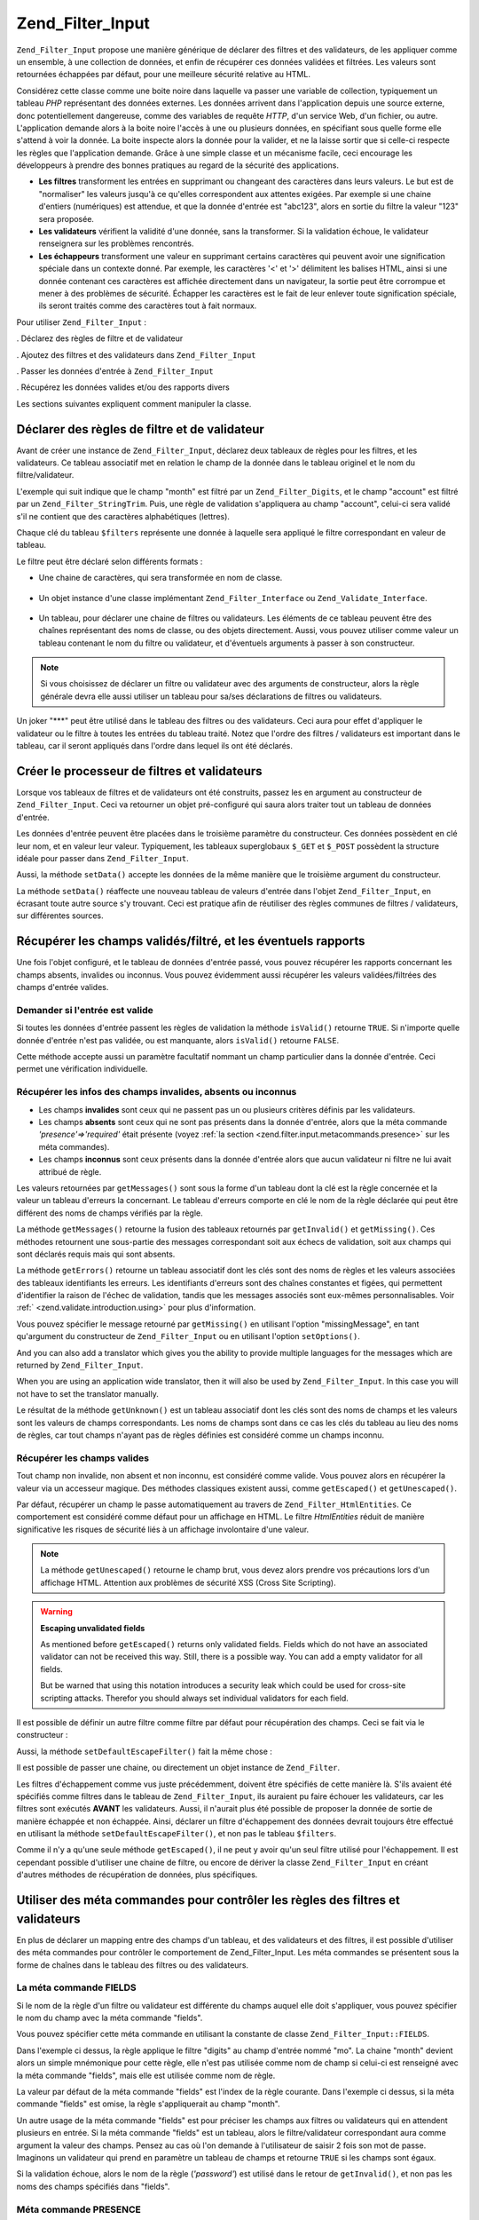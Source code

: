 .. _zend.filter.input:

Zend_Filter_Input
=================

``Zend_Filter_Input`` propose une manière générique de déclarer des filtres et des validateurs, de les
appliquer comme un ensemble, à une collection de données, et enfin de récupérer ces données validées et
filtrées. Les valeurs sont retournées échappées par défaut, pour une meilleure sécurité relative au HTML.

Considérez cette classe comme une boite noire dans laquelle va passer une variable de collection, typiquement un
tableau *PHP* représentant des données externes. Les données arrivent dans l'application depuis une source
externe, donc potentiellement dangereuse, comme des variables de requête *HTTP*, d'un service Web, d'un fichier,
ou autre. L'application demande alors à la boite noire l'accès à une ou plusieurs données, en spécifiant sous
quelle forme elle s'attend à voir la donnée. La boite inspecte alors la donnée pour la valider, et ne la laisse
sortir que si celle-ci respecte les règles que l'application demande. Grâce à une simple classe et un mécanisme
facile, ceci encourage les développeurs à prendre des bonnes pratiques au regard de la sécurité des
applications.

- **Les filtres** transforment les entrées en supprimant ou changeant des caractères dans leurs valeurs. Le but
  est de "normaliser" les valeurs jusqu'à ce qu'elles correspondent aux attentes exigées. Par exemple si une
  chaine d'entiers (numériques) est attendue, et que la donnée d'entrée est "abc123", alors en sortie du filtre
  la valeur "123" sera proposée.

- **Les validateurs** vérifient la validité d'une donnée, sans la transformer. Si la validation échoue, le
  validateur renseignera sur les problèmes rencontrés.

- **Les échappeurs** transforment une valeur en supprimant certains caractères qui peuvent avoir une
  signification spéciale dans un contexte donné. Par exemple, les caractères '<' et '>' délimitent les balises
  HTML, ainsi si une donnée contenant ces caractères est affichée directement dans un navigateur, la sortie peut
  être corrompue et mener à des problèmes de sécurité. Échapper les caractères est le fait de leur enlever
  toute signification spéciale, ils seront traités comme des caractères tout à fait normaux.

Pour utiliser ``Zend_Filter_Input``\  :

. Déclarez des règles de filtre et de validateur

. Ajoutez des filtres et des validateurs dans ``Zend_Filter_Input``

. Passer les données d'entrée à ``Zend_Filter_Input``

. Récupérez les données valides et/ou des rapports divers

Les sections suivantes expliquent comment manipuler la classe.

.. _zend.filter.input.declaring:

Déclarer des règles de filtre et de validateur
----------------------------------------------

Avant de créer une instance de ``Zend_Filter_Input``, déclarez deux tableaux de règles pour les filtres, et les
validateurs. Ce tableau associatif met en relation le champ de la donnée dans le tableau originel et le nom du
filtre/validateur.

L'exemple qui suit indique que le champ "month" est filtré par un ``Zend_Filter_Digits``, et le champ "account"
est filtré par un ``Zend_Filter_StringTrim``. Puis, une règle de validation s'appliquera au champ "account",
celui-ci sera validé s'il ne contient que des caractères alphabétiques (lettres).

.. code-block:: php
   :linenos:

   $filters = array(
       'month'   => 'Digits',
       'account' => 'StringTrim'
   );

   $validators = array(
       'account' => 'Alpha'
   );

Chaque clé du tableau ``$filters`` représente une donnée à laquelle sera appliqué le filtre correspondant en
valeur de tableau.

Le filtre peut être déclaré selon différents formats :

- Une chaine de caractères, qui sera transformée en nom de classe.

     .. code-block:: php
        :linenos:

        $validators = array(
            'month'   => 'Digits',
        );



- Un objet instance d'une classe implémentant ``Zend_Filter_Interface`` ou ``Zend_Validate_Interface``.

     .. code-block:: php
        :linenos:

        $digits = new Zend_Validate_Digits();

        $validators = array(
            'month'   => $digits
        );



- Un tableau, pour déclarer une chaine de filtres ou validateurs. Les éléments de ce tableau peuvent être des
  chaînes représentant des noms de classe, ou des objets directement. Aussi, vous pouvez utiliser comme valeur un
  tableau contenant le nom du filtre ou validateur, et d'éventuels arguments à passer à son constructeur.

     .. code-block:: php
        :linenos:

        $validators = array(
            'month'   => array(
                'Digits',                // chaine
                new Zend_Validate_Int(), // objet
                array('Between', 1, 12)  // chaine + arguments pour le constructeur
            )
        );



.. note::

   Si vous choisissez de déclarer un filtre ou validateur avec des arguments de constructeur, alors la règle
   générale devra elle aussi utiliser un tableau pour sa/ses déclarations de filtres ou validateurs.

Un joker "***" peut être utilisé dans le tableau des filtres ou des validateurs. Ceci aura pour effet d'appliquer
le validateur ou le filtre à toutes les entrées du tableau traité. Notez que l'ordre des filtres / validateurs
est important dans le tableau, car il seront appliqués dans l'ordre dans lequel ils ont été déclarés.

.. code-block:: php
   :linenos:

   $filters = array(
       '*'     => 'StringTrim',
       'month' => 'Digits'
   );

.. _zend.filter.input.running:

Créer le processeur de filtres et validateurs
---------------------------------------------

Lorsque vos tableaux de filtres et de validateurs ont été construits, passez les en argument au constructeur de
``Zend_Filter_Input``. Ceci va retourner un objet pré-configuré qui saura alors traiter tout un tableau de
données d'entrée.

.. code-block:: php
   :linenos:

   $input = new Zend_Filter_Input($filters, $validators);

Les données d'entrée peuvent être placées dans le troisième paramètre du constructeur. Ces données
possèdent en clé leur nom, et en valeur leur valeur. Typiquement, les tableaux superglobaux ``$_GET`` et
``$_POST`` possèdent la structure idéale pour passer dans ``Zend_Filter_Input``.

.. code-block:: php
   :linenos:

   $data = $_GET;
   $input = new Zend_Filter_Input($filters, $validators, $data);

Aussi, la méthode ``setData()`` accepte les données de la même manière que le troisième argument du
constructeur.

.. code-block:: php
   :linenos:

   $input = new Zend_Filter_Input($filters, $validators);
   $newData = $_POST;
   $input->setData($newData);

La méthode ``setData()`` réaffecte une nouveau tableau de valeurs d'entrée dans l'objet ``Zend_Filter_Input``,
en écrasant toute autre source s'y trouvant. Ceci est pratique afin de réutiliser des règles communes de filtres
/ validateurs, sur différentes sources.

.. _zend.filter.input.results:

Récupérer les champs validés/filtré, et les éventuels rapports
--------------------------------------------------------------

Une fois l'objet configuré, et le tableau de données d'entrée passé, vous pouvez récupérer les rapports
concernant les champs absents, invalides ou inconnus. Vous pouvez évidemment aussi récupérer les valeurs
validées/filtrées des champs d'entrée valides.

.. _zend.filter.input.results.isvalid:

Demander si l'entrée est valide
^^^^^^^^^^^^^^^^^^^^^^^^^^^^^^^

Si toutes les données d'entrée passent les règles de validation la méthode ``isValid()`` retourne ``TRUE``. Si
n'importe quelle donnée d'entrée n'est pas validée, ou est manquante, alors ``isValid()`` retourne ``FALSE``.

.. code-block:: php
   :linenos:

   if ($input->isValid()) {
     echo "OK\n";
   }

Cette méthode accepte aussi un paramètre facultatif nommant un champ particulier dans la donnée d'entrée. Ceci
permet une vérification individuelle.

.. code-block:: php
   :linenos:

   if ($input->isValid('month')) {
     echo "Le champ 'month' est OK\n";
   }

.. _zend.filter.input.results.reports:

Récupérer les infos des champs invalides, absents ou inconnus
^^^^^^^^^^^^^^^^^^^^^^^^^^^^^^^^^^^^^^^^^^^^^^^^^^^^^^^^^^^^^

- Les champs **invalides** sont ceux qui ne passent pas un ou plusieurs critères définis par les validateurs.

- Les champs **absents** sont ceux qui ne sont pas présents dans la donnée d'entrée, alors que la méta commande
  *'presence'=>'required'* était présente (voyez :ref:`la section <zend.filter.input.metacommands.presence>` sur
  les méta commandes).

- Les champs **inconnus** sont ceux présents dans la donnée d'entrée alors que aucun validateur ni filtre ne lui
  avait attribué de règle.

.. code-block:: php
   :linenos:

   if ($input->hasInvalid() || $input->hasMissing()) {
     $messages = $input->getMessages();
   }

   // getMessages() retourne la fusion de getInvalid() et getMissing()

   if ($input->hasInvalid()) {
     $invalidFields = $input->getInvalid();
   }

   if ($input->hasMissing()) {
     $missingFields = $input->getMissing();
   }

   if ($input->hasUnknown()) {
     $unknownFields = $input->getUnknown();
   }

Les valeurs retournées par ``getMessages()`` sont sous la forme d'un tableau dont la clé est la règle concernée
et la valeur un tableau d'erreurs la concernant. Le tableau d'erreurs comporte en clé le nom de la règle
déclarée qui peut être différent des noms de champs vérifiés par la règle.

La méthode ``getMessages()`` retourne la fusion des tableaux retournés par ``getInvalid()`` et ``getMissing()``.
Ces méthodes retournent une sous-partie des messages correspondant soit aux échecs de validation, soit aux champs
qui sont déclarés requis mais qui sont absents.

La méthode ``getErrors()`` retourne un tableau associatif dont les clés sont des noms de règles et les valeurs
associées des tableaux identifiants les erreurs. Les identifiants d'erreurs sont des chaînes constantes et
figées, qui permettent d'identifier la raison de l'échec de validation, tandis que les messages associés sont
eux-mêmes personnalisables. Voir :ref:` <zend.validate.introduction.using>` pour plus d'information.

Vous pouvez spécifier le message retourné par ``getMissing()`` en utilisant l'option "missingMessage", en tant
qu'argument du constructeur de ``Zend_Filter_Input`` ou en utilisant l'option ``setOptions()``.

.. code-block:: php
   :linenos:

   $options = array(
       'missingMessage' => "Field '%field%' is required"
   );

   $input = new Zend_Filter_Input($filters, $validators, $data, $options);

   // alternative method:

   $input = new Zend_Filter_Input($filters, $validators, $data);
   $input->setOptions($options);

And you can also add a translator which gives you the ability to provide multiple languages for the messages which
are returned by ``Zend_Filter_Input``.

.. code-block:: php
   :linenos:

   $translate = new Zend_Translator_Adapter_Array(array(
       'content' => array(
           Zend_Filter_Input::MISSING_MESSAGE => "Where is the field?"
       )
   );

   $input = new Zend_Filter_Input($filters, $validators, $data);
   $input->setTranslator($translate);

When you are using an application wide translator, then it will also be used by ``Zend_Filter_Input``. In this case
you will not have to set the translator manually.

Le résultat de la méthode ``getUnknown()`` est un tableau associatif dont les clés sont des noms de champs et
les valeurs sont les valeurs de champs correspondants. Les noms de champs sont dans ce cas les clés du tableau au
lieu des noms de règles, car tout champs n'ayant pas de règles définies est considéré comme un champs inconnu.

.. _zend.filter.input.results.escaping:

Récupérer les champs valides
^^^^^^^^^^^^^^^^^^^^^^^^^^^^

Tout champ non invalide, non absent et non inconnu, est considéré comme valide. Vous pouvez alors en récupérer
la valeur via un accesseur magique. Des méthodes classiques existent aussi, comme ``getEscaped()`` et
``getUnescaped()``.

.. code-block:: php
   :linenos:

   $m = $input->month;                 // donnée échappée (accesseur magique)
   $m = $input->getEscaped('month');   // donnée échapée
   $m = $input->getUnescaped('month'); // donnée non échappée

Par défaut, récupérer un champ le passe automatiquement au travers de ``Zend_Filter_HtmlEntities``. Ce
comportement est considéré comme défaut pour un affichage en HTML. Le filtre *HtmlEntities* réduit de manière
significative les risques de sécurité liés à un affichage involontaire d'une valeur.

.. note::

   La méthode ``getUnescaped()`` retourne le champ brut, vous devez alors prendre vos précautions lors d'un
   affichage HTML. Attention aux problèmes de sécurité XSS (Cross Site Scripting).

.. warning::

   **Escaping unvalidated fields**

   As mentioned before ``getEscaped()`` returns only validated fields. Fields which do not have an associated
   validator can not be received this way. Still, there is a possible way. You can add a empty validator for all
   fields.

   .. code-block:: php
      :linenos:

      $validators = array('*' => array());

      $input = new Zend_Filter_Input($filters, $validators, $data, $options);

   But be warned that using this notation introduces a security leak which could be used for cross-site scripting
   attacks. Therefor you should always set individual validators for each field.

Il est possible de définir un autre filtre comme filtre par défaut pour récupération des champs. Ceci se fait
via le constructeur :

.. code-block:: php
   :linenos:

   $options = array('escapeFilter' => 'StringTrim');
   $input = new Zend_Filter_Input($filters, $validators, $data, $options);

Aussi, la méthode ``setDefaultEscapeFilter()`` fait la même chose :

.. code-block:: php
   :linenos:

   $input = new Zend_Filter_Input($filters, $validators, $data);
   $input->setDefaultEscapeFilter(new Zend_Filter_StringTrim());

Il est possible de passer une chaine, ou directement un objet instance de ``Zend_Filter``.

Les filtres d'échappement comme vus juste précédemment, doivent être spécifiés de cette manière là. S'ils
avaient été spécifiés comme filtres dans le tableau de ``Zend_Filter_Input``, ils auraient pu faire échouer
les validateurs, car les filtres sont exécutés **AVANT** les validateurs. Aussi, il n'aurait plus été possible
de proposer la donnée de sortie de manière échappée et non échappée. Ainsi, déclarer un filtre
d'échappement des données devrait toujours être effectué en utilisant la méthode ``setDefaultEscapeFilter()``,
et non pas le tableau ``$filters``.

Comme il n'y a qu'une seule méthode ``getEscaped()``, il ne peut y avoir qu'un seul filtre utilisé pour
l'échappement. Il est cependant possible d'utiliser une chaine de filtre, ou encore de dériver la classe
``Zend_Filter_Input`` en créant d'autres méthodes de récupération de données, plus spécifiques.

.. _zend.filter.input.metacommands:

Utiliser des méta commandes pour contrôler les règles des filtres et validateurs
--------------------------------------------------------------------------------

En plus de déclarer un mapping entre des champs d'un tableau, et des validateurs et des filtres, il est possible
d'utiliser des méta commandes pour contrôler le comportement de Zend_Filter_Input. Les méta commandes se
présentent sous la forme de chaînes dans le tableau des filtres ou des validateurs.

.. _zend.filter.input.metacommands.fields:

La méta commande FIELDS
^^^^^^^^^^^^^^^^^^^^^^^

Si le nom de la règle d'un filtre ou validateur est différente du champs auquel elle doit s'appliquer, vous
pouvez spécifier le nom du champ avec la méta commande "fields".

Vous pouvez spécifier cette méta commande en utilisant la constante de classe ``Zend_Filter_Input::FIELDS``.

.. code-block:: php
   :linenos:

   $filters = array(
       'month' => array(
           'Digits',        // nom du filtre à l'index [0]
           'fields' => 'mo' // nom du champ à l'index ['fields']
       )
   );

Dans l'exemple ci dessus, la règle applique le filtre "digits" au champ d'entrée nommé "mo". La chaine "month"
devient alors un simple mnémonique pour cette règle, elle n'est pas utilisée comme nom de champ si celui-ci est
renseigné avec la méta commande "fields", mais elle est utilisée comme nom de règle.

La valeur par défaut de la méta commande "fields" est l'index de la règle courante. Dans l'exemple ci dessus, si
la méta commande "fields" est omise, la règle s'appliquerait au champ "month".

Un autre usage de la méta commande "fields" est pour préciser les champs aux filtres ou validateurs qui en
attendent plusieurs en entrée. Si la méta commande "fields" est un tableau, alors le filtre/validateur
correspondant aura comme argument la valeur des champs. Pensez au cas où l'on demande à l'utilisateur de saisir 2
fois son mot de passe. Imaginons un validateur qui prend en paramètre un tableau de champs et retourne ``TRUE`` si
les champs sont égaux.

.. code-block:: php
   :linenos:

   $validators = array(
       'password' => array(
           'StringEquals',
           'fields' => array('password1', 'password2')
       )
   );
   // Invoque la classe Zend_Validate_StringEquals,
   // en lui passant un tableau contenant les valeurs
   // des champs 'password1' and 'password2'.

Si la validation échoue, alors le nom de la règle (*'password'*) est utilisé dans le retour de ``getInvalid()``,
et non pas les noms des champs spécifiés dans "fields".

.. _zend.filter.input.metacommands.presence:

Méta commande PRESENCE
^^^^^^^^^^^^^^^^^^^^^^

Si la valeur de cette méta commande est "required", alors le champ doit exister dans la donnée d'entrée.
Autrement, il est reporté comme étant un champ manquant.

Vous pouvez spécifier cette méta commande avec la constante de classe ``Zend_Filter_Input::PRESENCE``.

.. code-block:: php
   :linenos:

   $validators = array(
       'month' => array(
           'digits',
           'presence' => 'required'
       )
   );

La valeur par défaut de cette méta commande est "optional".

.. _zend.filter.input.metacommands.default:

La méta commande DEFAULT_VALUE
^^^^^^^^^^^^^^^^^^^^^^^^^^^^^^

Si le champ n'est pas présent dans la donnée d'entrée mais que celui-ci possède une méta commande "default",
alors il obtient la valeur de la méta commande.

Vous pouvez spécifier cette méta commande avec la constante de classe ``Zend_Filter_Input::DEFAULT_VALUE``.

La valeur de cette méta commande ne s'applique qu'avant l'invocation des validateurs, et seulement pour la règle
en cours.

.. code-block:: php
   :linenos:

   $validators = array(
       'month' => array(
           'digits',
           'default' => '1'
       )
   );

   // pas de valeur pour le champ 'month'
   $data = array();

   $input = new Zend_Filter_Input(null, $validators, $data);
   echo $input->month; // affiche 1

Si vous utilisez pour une règle la méta commande ``FIELDS`` afin de définir un tableau de champs, vous pouvez
définir un tableau pour la méta commande ``DEFAULT_VALUE``. Les valeurs par défaut seront alors les clés
correspondantes à chaque champ manquant. Si ``FIELDS`` définit de multiples champs mais que ``DEFAULT_VALUE`` est
un scalaire, alors cette valeur scalaire sera utilisée pour tous les champs manquants.

Il n'y a pas de valeur par défaut pour cette méta commande.

.. _zend.filter.input.metacommands.allow-empty:

La méta commande ALLOW_EMPTY
^^^^^^^^^^^^^^^^^^^^^^^^^^^^

Par défaut, si un champ existe dans le tableau d'entrées, alors les validateurs lui sont appliqués, même si la
valeur de ce champs est la chaine vide (*''*). Ceci peut mener à des échecs de validation. Par exemple un
validateur digits (chiffres) va échouer sur une chaine vide (laissant croire que la donnée puisse être composée
de lettres).

Si la chaine vide doit pouvoir être considérée comme valide, utilisez la méta commande "allowEmpty" avec la
valeur ``TRUE``.

Vous pouvez spécifier cette méta commande avec la constante de classe ``Zend_Filter_Input::ALLOW_EMPTY``

.. code-block:: php
   :linenos:

   $validators = array(
       'address2' => array(
           'Alnum',
           'allowEmpty' => true
       )
   );

La valeur par défaut de cette méta commande est ``FALSE``.

Dans la cas peut commun ou vous déclarez une règle de validation avec aucun validateurs, mais que la méta
commande "allowEmpty" est mise à ``FALSE`` (le champ est considéré invalide s'il est vide),
``Zend_Filter_Input`` retourne un message d'erreur par défaut que vous pouvez récupérer avec la méthode
``getMessages()``. Ce message se change grâce à l'option "notEmptyMessage" spécifiée en constructeur de
``Zend_Filter_Input`` ou via la méthode ``setOptions()``.

.. code-block:: php
   :linenos:

   $options = array(
       'notEmptyMessage' =>
           "Une valeur non vide est requise pour le champ '%field%'"
   );

   $input = new Zend_Filter_Input($filters, $validators, $data, $options);

   // Autre méthode :

   $input = new Zend_Filter_Input($filters, $validators, $data);
   $input->setOptions($options);

.. _zend.filter.input.metacommands.break-chain:

La méta commande BREAK_CHAIN
^^^^^^^^^^^^^^^^^^^^^^^^^^^^

Par défaut, si une règle possède plus d'un validateur, tous sont appliqués à la donnée d'entrée, et les
éventuels messages d'erreur résultants sont la somme de tous les messages individuels des validateurs.

Si la valeur de la méta commande "*breakChainOnFailure*" est ``TRUE``, la chaine de validation va se terminer dès
lors qu'un des validateur termine sur un échec.

Vous pouvez spécifier cette méta commande au moyen de la constante de classe ``Zend_Filter_Input::BREAK_CHAIN``

.. code-block:: php
   :linenos:

   $validators = array(
       'month' => array(
           'Digits',
           new Zend_Validate_Between(1,12),
           new Zend_Validate_GreaterThan(0),
           'breakChainOnFailure' => true
       )
   );
   $input = new Zend_Filter_Input(null, $validators);

La valeur par défaut de cette méta commande est ``FALSE``.

La classe ``Zend_Validate`` est plus flexible lors du bris de la chaine d'exécution, par rapport à
``Zend_Filter_Input``. Avec ``Zend_Validate``, vous pouvez mettre l'option pour casser la chaine indépendamment
pour chaque validateur. Avec ``Zend_Filter_Input``, la méta commande "breakChainOnFailure" s'applique à tous les
validateurs dans la règle. Pour un usage plus flexible, créez votre propre chaine de validation comme ceci :

.. code-block:: php
   :linenos:

   // Créer une chaine de validation avec un attribut
   // breakChainOnFailure non uniforme
   $chain = new Zend_Validate();
   $chain->addValidator(new Zend_Validate_Digits(), true);
   $chain->addValidator(new Zend_Validate_Between(1,12), false);
   $chain->addValidator(new Zend_Validate_GreaterThan(0), true);

   // Déclare la règloe de validation en faisant référence
   // à la chaine de validation ci dessus
   $validators = array(
       'month' => $chain
   );
   $input = new Zend_Filter_Input(null, $validators);

.. _zend.filter.input.metacommands.messages:

La méta commande MESSAGES
^^^^^^^^^^^^^^^^^^^^^^^^^

Vous pouvez attribuer des messages d'erreur pour chaque validateur d'une règle grâce à la méta commande
'messages'. La valeur de cette méta commande varie si vous avez plusieurs validateurs dans une règle ou si vous
voulez spécifier le message pour une erreur particulière concernant un des validateurs.

Vous pouvez utiliser la constante de classe ``Zend_Filter_Input::MESSAGES`` pour définir cette méta commande.

Voici un exemple simple qui enregistre un message d'erreur pour une validateur de chiffres.

.. code-block:: php
   :linenos:

   $validators = array(
       'month' => array(
           'digits',
           'messages' => 'Un mois doit être un chiffre'
       )
   );

Si vous possédez plusieurs validateurs dont vous voulez personnaliser les messages d'erreur, utilisez alors un
tableau comme valeur de la méta commande 'messages'.

Chaque élément de ce tableau s'applique à un validateur au même niveau d'index. Ainsi, un validateur à l'index
**n** verra son message d'erreur modifié si vous utilisez l'index **n** dans le tableau de la méta commande. Il
est ainsi possible d'autoriser certains validateurs à faire usage de leur message d'erreur par défaut, alors que
d'autres posséderont un message personnalisé.

.. code-block:: php
   :linenos:

   $validators = array(
       'month' => array(
           'digits',
           new Zend_Validate_Between(1, 12),
           'messages' => array(
               // utilise le message par défaut du vaidateur [0]
               // Affecte un nouveau message pour le validateur [1]
               1 => 'Une valeur de mois doit être comprise entre 1 et 12'
           )
       )
   );

Si un des validateurs a plusieurs messages d'erreur, ils sont identifiés par une clé. Il existe différente clé
dans chaque classe de validateur, ceux-ci servent d'identifiants pour les messages d'erreur. Chaque classe
validateur définit aussi des constante pour les clés des messages d'erreur. Cette constante peut être utilisée
dans la méta commande 'messages' en lui passant un tableau associatif plutôt qu'une chaine.

.. code-block:: php
   :linenos:

   $validators = array(
       'month' => array(
           'digits', new Zend_Validate_Between(1, 12),
           'messages' => array(
               'Un mois ne peut contenir que des chiffres',
               array(
                   Zend_Validate_Between::NOT_BETWEEN =>
                       'La valeur %value% du mois doit être comprise'
                     . ' entre %min% et %max%',
                   Zend_Validate_Between::NOT_BETWEEN_STRICT =>
                       'La valeur %value% du mois doit être comprise'
                     . ' strictement entre %min% et %max%'
               )
           )
       )
   );

Vous devriez vous référer à la documentation de chaque validateur afin de savoir s'il retourne plusieurs
messages d'erreur, les clés de ces messages et les jetons utilisables dans les modèles de message.

Si vous n'avez qu'un seul validateur dans vos règles de validation ou que tous les validateurs ont le même
message de paramétrer, alors ils peuvent être référencés la construction additionnelle de type tableau :

.. code-block:: php
   :linenos:

   $validators = array(
       'month' => array(
           new Zend_Validate_Between(1, 12),
           'messages' => array(
                           Zend_Validate_Between::NOT_BETWEEN =>
                               'La valeur %value% du mois doit être comprise'
                             . ' entre %min% et %max%',
                           Zend_Validate_Between::NOT_BETWEEN_STRICT =>
                               'La valeur %value% du mois doit être comprise'
                             . ' strictement entre %min% et %max%'
           )
       )
   );

.. _zend.filter.input.metacommands.global:

Utiliser des options pour définir des méta commandes pour toutes les règles
^^^^^^^^^^^^^^^^^^^^^^^^^^^^^^^^^^^^^^^^^^^^^^^^^^^^^^^^^^^^^^^^^^^^^^^^^^^

Les valeurs par défaut des méta commandes "allowEmpty", "breakChainOnFailure", et "presence" peuvent être
dictées pour toutes les règles en utilisant l'argument ``$options`` du constructeur de ``Zend_Filter_Input``.

.. code-block:: php
   :linenos:

   // Tous les champs acceptent des valeurs vides
   $options = array('allowEmpty' => true);

   // Il est possible d'écraser le comportement pour une règle précise.
   $validators = array(
       'month' => array(
           'Digits',
           'allowEmpty' => false
       )
   );

   $input = new Zend_Filter_Input($filters, $validators, $data, $options);

Les méta commandes "fields", "messages", et "default" ne bénéficient pas d'un tel raccourci.

.. _zend.filter.input.namespaces:

Ajouter des espaces de noms comme noms de classes
-------------------------------------------------

Par défaut, l'ajout d'un validateur ou d'un filtre sous forme de chaine, va faire en sort que
``Zend_Filter_Input`` cherche une correspondance sous l'espace de nom ``Zend_Filter_*`` et ``Zend_Validate_*``.

Si vous écrivez vos propres filtres (ou validateurs), la classe peut exister dans un autre espace de nom que
``Zend_Filter`` ou ``Zend_Validate``. Il est alors possible de dire à ``Zend_Filter_Input`` de chercher dans ces
espaces là. Ceci se fait via son constructeur :

.. code-block:: php
   :linenos:

   $options = array('filterNamespace' => 'My_Namespace_Filter', 'validatorNamespace' => 'My_Namespace_Validate');
   $input = new Zend_Filter_Input($filters, $validators, $data, $options);

Alternativement, vous pouvez utiliser les méthodes ``addValidatorPrefixPath($prefix, $path)`` ou
``addFilterPrefixPath($prefix, $path)``, qui proxie directement le chargeur de plugin utilisé par
``Zend_Filter_Input``:

.. code-block:: php
   :linenos:

   $input->addValidatorPrefixPath('Autre_Namespace', 'Autre/Namespace');
   $input->addFilterPrefixPath('Foo_Namespace', 'Foo/Namespace');

   // Maitenant l'ordre de recherche des validateurs est :
   // 1. My_Namespace_Validate
   // 2. Autre_Namespace
   // 3. Zend_Validate

   // L'ordre de recherche des filtres est :
   // 1. My_Namespace_Filter
   // 2. Foo_Namespace

Il n'est pas possible de supprimer les espaces de nommage ``Zend_Filter`` et ``Zend_Validate``. Les espaces
définis par l'utilisateur sont cherchés en premiers, les espaces de nom Zend sont cherchés en derniers.

.. note::

   A partir de la version 1.5, la fonction ``addNamespace($namespace)`` est dépréciée et échangée avec le
   chargeur de plugin et les méthodes *addFilterPrefixPath* et *addValidatorPrefixPath* ont été ajoutées. De
   même la constante ``Zend_Filter_Input::INPUT_NAMESPACE`` est aussi dépréciée. Les constantes
   ``Zend_Filter_Input::VALIDATOR_NAMESPACE`` et ``Zend_Filter_Input::FILTER_NAMESPACE`` sont disponibles à partir
   de la version 1.7.0.

.. note::

   A partir de la version 1.0.4, ``Zend_Filter_Input::NAMESPACE``, ayant une valeur *namespace*, a été changé
   par ``Zend_Filter_Input::INPUT_NAMESPACE``, ayant une valeur *inputNamespace*, dans le but de se conformer à la
   réservation du mot clé *namespace* par *PHP* 5.3.


